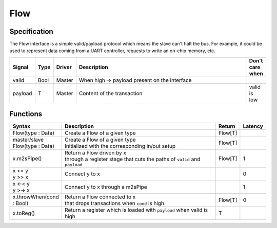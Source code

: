 
Flow
====

Specification
-------------

The Flow interface is a simple valid/payload protocol which means the slave can't halt the bus.
For example, it could be used to represent data coming from a UART controller, requests to write an on-chip memory, etc.

.. list-table::
   :header-rows: 1
   :widths: 1 1 1 10 1

   * - Signal
     - Type
     - Driver
     - Description
     - Don't care when
   * - valid
     - Bool
     - Master
     - When high => payload present on the interface
     - 
   * - payload
     - T
     - Master
     - Content of the transaction
     - valid is low


Functions
---------

.. list-table::
   :header-rows: 1
   :widths: 1 10 1 1

   * - Syntax
     - Description
     - Return
     - Latency
   * - Flow(type : Data)
     - Create a Flow of a given type
     - Flow[T]
     - 
   * - master/slave Flow(type : Data)
     - | Create a Flow of a given type
       | Initialized with the corresponding in/out setup
     - Flow[T]
     - 
   * - x.m2sPipe()
     - | Return a Flow driven by x
       | through a register stage that cuts the paths of ``valid`` and ``payload`` 
     - Flow[T]
     - 1
   * - | x << y
       | y >> x
     - Connect y to x
     - 
     - 0
   * - | x <-< y
       | y >-> x
     - Connect y to x through a m2sPipe
     - 
     - 1
   * - x.throwWhen(cond : Bool)
     - | Return a Flow connected to x 
       | that drops transactions when ``cond`` is high
     - Flow[T]
     - 0
   * - x.toReg()
     - Return a register which is loaded with ``payload`` when valid is high
     - T
     - 

